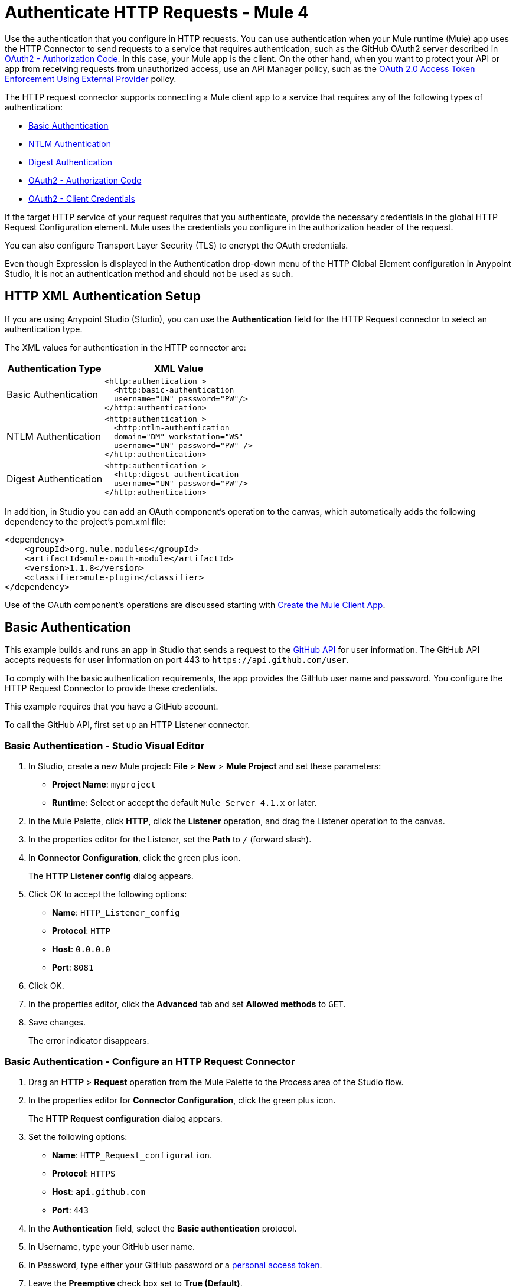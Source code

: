= Authenticate HTTP Requests - Mule 4
:page-aliases: connectors::http/http-authentication.adoc

Use the authentication that you configure in HTTP requests. You can use authentication when your Mule runtime (Mule) app uses the HTTP Connector to send requests to a service that requires authentication, such as the GitHub OAuth2 server described in <<OAuth2 - Authorization Code>>. In this case, your Mule app is the client. On the other hand, when you want to protect your API or app from receiving requests from unauthorized access, use an API Manager policy, such as the xref:api-manager::external-oauth-2.0-token-validation-policy.adoc[OAuth 2.0 Access Token Enforcement Using External Provider] policy.

The HTTP request connector supports connecting a Mule client app to a service that requires any of the following types of authentication:

* <<Basic Authentication>>
* <<NTLM Authentication>>
* <<Digest Authentication>>
* <<OAuth2 - Authorization Code>>
* <<oauth2cc>>

If the target HTTP service of your request requires that you authenticate, provide the necessary credentials in the global HTTP Request Configuration element. Mule uses the credentials you configure in the authorization header of the request.

You can also configure Transport Layer Security (TLS) to encrypt the OAuth credentials.

Even though Expression is displayed in the Authentication drop-down menu of the HTTP Global Element configuration in Anypoint Studio, it is not an authentication method and should not be used as such.

== HTTP XML Authentication Setup

If you are using Anypoint Studio (Studio), you can use the *Authentication* field for the HTTP Request
connector to select an authentication type.

The XML values for authentication in the HTTP connector are:

[%header%autowidth.spread]
|===
|Authentication Type | XML Value
|Basic Authentication a|

[source,xml,linenums]
----
<http:authentication >
  <http:basic-authentication
  username="UN" password="PW"/>
</http:authentication>
----
|NTLM Authentication a|

[source,xml,linenums]
----
<http:authentication >
  <http:ntlm-authentication
  domain="DM" workstation="WS"
  username="UN" password="PW" />
</http:authentication>
----
|Digest Authentication a|

[source,xml,linenums]
----
<http:authentication >
  <http:digest-authentication
  username="UN" password="PW"/>
</http:authentication>
----

|===

In addition, in Studio you can add an OAuth component's operation to the canvas, which
automatically adds the following dependency to the project's pom.xml file:

[source,xml,linenums]
----
<dependency>
    <groupId>org.mule.modules</groupId>
    <artifactId>mule-oauth-module</artifactId>
    <version>1.1.8</version>
    <classifier>mule-plugin</classifier>
</dependency>
----

Use of the OAuth component's operations are discussed starting with <<Create the Mule Client App>>.

== Basic Authentication

This example builds and runs an app in Studio that sends a request to the https://developer.github.com/v3[GitHub API] for user information. The GitHub API accepts requests for user information on port 443 to `+https://api.github.com/user+`.

To comply with the basic authentication requirements, the app provides the GitHub user name and password. You configure the HTTP Request Connector to provide these credentials.

This example requires that you have a GitHub account.

To call the GitHub API, first set up an HTTP Listener connector.

////
[.ex]
=====
[discrete.view]
////

=== Basic Authentication - Studio Visual Editor

. In Studio, create a new Mule project: *File* > *New* > *Mule Project* and set these
parameters:
+
** *Project Name*: `myproject`
** *Runtime*: Select or accept the default `Mule Server 4.1.x` or later.
+
. In the Mule Palette, click *HTTP*, click the *Listener* operation, and drag
the Listener operation to the canvas.
. In the properties editor for the Listener, set the *Path* to `/` (forward slash).
. In *Connector Configuration*, click the green plus icon.
+
The *HTTP Listener config* dialog appears.
+
. Click OK to accept the following options:
+
** *Name*: `HTTP_Listener_config`
** *Protocol*: `HTTP`
** *Host*: `0.0.0.0`
** *Port*: `8081`
+
. Click OK.
. In the properties editor, click the *Advanced* tab and set *Allowed methods* to `GET`.
. Save changes.
+
The error indicator disappears.

=== Basic Authentication - Configure an HTTP Request Connector

. Drag an *HTTP* > *Request* operation from the Mule Palette to the Process area of the Studio flow.
. In the properties editor for *Connector Configuration*, click the green plus icon.
+
The *HTTP Request configuration* dialog appears.
+
. Set the following options:
+
** *Name*: `HTTP_Request_configuration`.
** *Protocol*: `HTTPS`
** *Host*: `api.github.com`
** *Port*: `443`
+
. In the *Authentication* field, select the *Basic authentication* protocol.
. In Username, type your GitHub user name.
. In Password, type either your GitHub password or a https://github.com/settings/tokens[personal access token].
. Leave the *Preemptive* check box set to *True (Default)*.
+
The preemptive option passes the user name and password without waiting for a prompt from the server.
+
. Click *OK*.
+
. In the properties editor, set the following options for the HTTP Request connector:
+
** *Method*: Select GET from the drop-down.
** *Path*: `/user`
+
. Save changes.

=== Basic Authentication - Format the Output in JSON

. In the Mule Palette, search for "transform" and drag *Core > Transform Message* from the palette to the right of the Request component.
. In the properties editor, change the output of the payload as follows:
+
[source,dataweave,linenums]
----
%dw 2.0
output application/json
---
payload
----

=== Basic Authentication - Run the App

. Right-click the project name in *Package Explorer*, and choose *Run as* > *Mule Application*.
+
The console shows that the app is deployed.
+
. Call the app using the following URL in a browser: `+http://localhost:8081/+`
+
The GitHub API returns your user information.
+
[source,json,linenums]
----
{
    "login":"kahn",
    "id":16xxx343,
    "avatar_url":"https://avatars.githubusercontent.com/u/16xxx343?v=3"`
    ...
}
----

If the browser lists `HTTP GET on resource 'https://api.github.com:443/user' failed: unauthorized (401)`, you need to use a https://github.com/settings/tokens[personal access token] instead of
specifying your GitHub password. If you are generating a new token, you only need the *user* > *read:user* scope.

////
[discrete.view]
////

=== Basic Authentication - XML Editor

[source,xml,linenums]
----
<?xml version="1.0" encoding="UTF-8"?>

...
<http:listener-config name="HTTP_Listener_config"
   doc:name="HTTP Listener config" >
    <http:listener-connection
    host="0.0.0.0"
    port="8081" />
    </http:listener-config>
    <http:request-config name="HTTP_Request_configuration"
       doc:name="HTTP Request configuration" >
        <http:request-connection
        protocol="HTTPS"
        host="api.github.com"
        port="443" >
            <http:authentication >
                <http:basic-authentication username="kahn" password="PW" />
            </http:authentication>
        </http:request-connection>
    </http:request-config>
    <flow name="myprojectFlow" >
        <http:listener doc:name="Listener"
        config-ref="HTTP_Listener_config"
        path="/"
        allowedMethods="GET"/>
        <http:request method="GET" doc:name="Request"
        config-ref="HTTP_Request_configuration"
        path="/user" />
        <ee:transform doc:name="Transform Message" >
            <ee:message >
                <ee:set-payload ><![CDATA[%dw 2.0
output application/json
---
payload
]]></ee:set-payload>
            </ee:message>
        </ee:transform>
    </flow>
</mule>

----

////
=====
////

== NTLM Authentication

NT LAN Manager (NTLM) authentication replaces the authentication protocol in Microsoft LAN Manager (LANMAN), an older Microsoft product.

In this example, a GET request is sent to `+http://www.example.com/test+`, adding an "Authorization" header with the provided username and password.

////
[.ex]
=====
[discrete.view]
////

=== NTLM Authentication - Studio Visual Editor

. Drag an *HTTP* > *Request* operation from the Mule Palette to the Process area of the Studio flow. This operation is known as the HTTP Request connector.
. In the properties editor for *Connector Configuration*, click the green plus icon.
. Select the *Authentication* tab.
. In the Protocol dropdown menu, pick *Ntlm authentication*.
. Provide your Username and Password (or references to properties that contain them), also optionally your Domain and Workstation.

////
[discrete.view]
////

=== NTLM Authentication - XML Editor

NTML authentication is configured in the same way as Basic Authentication, just provide username and password in the attributes of the child element. The only difference is that the child element is differently named: "ntlm-authentication" and that you can optionally add domain and workstation attributes.

[source,xml,linenums]
----
<http:request-config name="HTTP_Request_configuration"
     doc:name="HTTP Request Configuration" >
  <http:request-connection
     host="example.com"
     port="8081" >
     <http:authentication >
        <http:ntlm-authentication username="UN" password="PW" />
     </http:authentication>
  </http:request-connection>
</http:request-config>

<flow name="digest_flow">
    ...
    <http:request method="GET" doc:name="Request"
    config-ref="HTTP_Request_configuration"
    path="test"
     />

</flow>
----

////
=====
////

== Digest Authentication

. Drag an *HTTP* > *Request* operation from the Mule Palette to the Process area of the Studio flow. This operation is known as the HTTP Request connector.
. In the properties editor for *Connector Configuration*, click the green plus icon.
. Select the *Authentication* tab.
. In the Protocol dropdown menu, pick *Digest authentication*.
. Provide your Username and Password (or references to properties that contain them).

=== Digest Authentication - XML Editor

Digest authentication is configured in the same way as Basic Authentication, just provide your username and password in the attributes of the child element. The only difference is that the child element is differently named: "digest-authentication".

[source,text,linenums]
----
...
<http:request-config name="HTTP_Request_configuration"
      doc:name="HTTP Request configuration" >
    <http:request-connection host="example.com" port="8081" >
        <http:authentication >
            <http:digest-authentication
              username="UN"
              password="PW" />
        </http:authentication>
    </http:request-connection>
</http:request-config>

<flow name="digest_flow">
    ...
    <http:request config-ref="HTTP_Request_configuration"
    path="test"
    method="GET" />

</flow>
----

In this example, a GET request is sent to `+http://www.example.com/test+`, adding an "Authorization" header with the provided username and password.

== OAuth2 - Authorization Code

The OAuth2 - Authorization Code configures the OAuth 2.0 authorization code grant type. The OAuth authentication server holds the resources that are protected by OAuth. For example, calls to the GitHub API can be authenticated through https://developer.github.com/v3/oauth/[GitHub server using OAuth]. The example in this section shows you how to create Mule client application to access a protected resource, GitHub user data, on the GitHub OAuth authentication server. The example covers the following things:

* Set up authorization
* Create a Mule client app
* Run the Mule client app

This example requires that you have a GitHub account.

=== Set Up Authorization

. Register the client application on the authentication server. The authentication server assigns a client ID and client secret to the Mule client app. The app uses these credentials later to identify itself to the authentication server. During the registration, you also provide the URL to the Mule app home page and the application callback URL.
+
image::authentication-in-http-requests-75e03.png[]
+
. Log in to GitHub.
. https://github.com/settings/applications/new[Register the application] in your GitHub personal settings. On the *Register a new OAuth application* page, fill in the following text boxes:
+
* *Application name*: Type an arbitrary application name. For this example, use `oauth-grant-code`.
* *Homepage URL*: For this example, use `+http://localhost:8082+`.
* *Authorization callback URL*: For this example, use `+http://localhost:8082/callback+`.
* Click *Register application*.
+
GitHub creates a page for the registered application on `+https://github.com/settings/applications/<app number>+` that includes the GitHub-assigned client ID and client secret.

=== Create the Mule Client App

You can create a Mule client app that uses the GitHub assigned client ID and client secret to access the user data on the GitHub OAuth2 authentication server. The sample consists of an HTTP Listener connector, an HTTP Request connector, and a DataWeave (Transform) component for transforming plain text to JSON. In the HTTP Request connector, you configure access to the authentication server.

In the following procedure, you can configure a number of options, including:

*  *Local authorization URL*
+
Defines a URL in your application that listens for incoming requests.
+
* *Authorization URL*
+
https://developer.github.com/v3/oauth/#web-application-flow[Provided by GitHub], this URL redirects the user request from the Mule client app to the Authorization URL of the GitHub authentication server.
+
* *Token URL*
+
The Mule client app sends the token to the *Token URL* that you configure in the Mule client app.

The following sections help you configure the Mule client app for accessing the GitHub authentication server.

=== OAuth 2 Authorization - Studio Visual Editor

. Drag an *HTTP* > *Request* operation from the Mule Palette to the Process area of the Studio flow. This operation is known as the HTTP Request connector.
. Expand the Package Explorer and double-click the `pom.xml` file.
. At the end of the `<dependencies>` section and before the `</dependencies>` statement,
add these statements to enable OAuth options for the HTTP Request connector:
+
[[setpomfile]]
[source,xml,linenums]
----
<dependency>
    <groupId>org.mule.modules</groupId>
    <artifactId>mule-oauth-module</artifactId>
    <version>1.1.8</version>
    <classifier>mule-plugin</classifier>
</dependency>
----
+
. In the properties editor for *Connector Configuration*, click the green plus icon (or click the Edit icon if you have already created a configuration).
. Set the *Authentication* field to *Authorization code grant type*.
. Set the following required fields:
+
** *External callback url*: `+http://myapp.mycompany.com:8082/callback+`
+
The OAuth authentication server uses this URL to provide the authentication code to the Mule server so that the Mule server can retrieve the access token. This must be the externally visible address of the callback, not the local one.
+
** *Local authorization url*: `+https://localhost:8082/login+`
+
Lets you authenticate and grant access to the app for your account.
+
** *Authorization url*: `+https://github.com/login/oauth/authorize+`
+
Authorize the app for a user.
+
** *Client id*: Type the client ID that GitHub provided when you registered the app.
** *Client secret*: Type the client secret that GitHub provided when you registered the app.
** Token url: `+https://github.com/login/oauth/access_token+`
+
You can also set these optional fields:
+
** *Local callback url*: `+http://localhost:8082/callback+`
+
This value matches the value you configured for *External callback URL* when registering the app in GitHub. This is the configuration of the server that Mule creates to receive the requests that a remote host sends to the `externalCallbackUrl`. External and internal callback URLs are the same, just that one is the configuration to create a server in the runtime (internal) and the other is how that server is seen from the internet (external).
+
** *Response Access Token*: `#[payload.access_token]`
+
This DataWeave expression <<extracting-parameters-from-the-token-url-response,extracts an access token>>.
+
** *Response Refresh Token*: `#[payload.access_token]`
+
You can use a similar DataWeave expression for the refresh token (that is: `#[payload.refresh_token]`) if the provider you are using sends a refresh token. In this example, however, GitHub doesn't actually use a refresh token.
+
image::authentication-in-http-requests-c2070.png[]
+
. Click OK.
. Save changes.

=== OAuth 2 Authorization - XML Editor

Within the global configuration of the connector, add an `<http:authentication` > block
containing an `oauth:authorization-code-grant-type` child element.
Include the following values in it:

* The `clientId` and `clientSecret`.
+
Use the client ID and client secret you received from GitHub when registering your application.
* The `localCallbackUrl` to which the GitHub authentication server sends the access token once the resource owner (RO) grants you access.

If you were required to provide a redirect URL when registering your application with GitHub, this value must match what you provided there.

Add the following attributes:

* The `authorizationUrl` that the GitHub authentication server exposes
* The `localauthorizationUrl`

Also, add the following attribute:

* The `tokenUrl` that the GitHub authentication server exposes

[source,xml,linenums]
----
<http:listener-config name="HTTP_Listener_Configuration"
                      host="0.0.0.0" port="8081" basePath="/github"/>
<http:request-config name="HTTP_Request_Configuration"
                     protocol="HTTPS" host="api.github.com" port="443">
    <http:authentication>
        <oauth:authorization-code-grant-type
        externalCallbackUrl="http://myapp.mycompany.com:8082/callback"
        localAuthorizationUrl="http://localhost:8082/login"
        authorizationUrl="https://github.com/login/oauth/authorize"
        clientId="CLIENT_ID"
        clientSecret="CLIENT_SECRET"
        tokenUrl="https://github.com/login/oauth/access_token" />
    </http:authentication>
</http:request-config>
----

NOTE: The `localAuthorizationUrl` value matches the value you configured for *External callback URL* when registering the app in GitHub. This is the configuration of the server that Mule creates to receive the requests that a remote host sends to the `externalCallbackUrl`. External and internal callback URLs are the same, just that one is the configuration to create a server in the runtime (internal) and the other is how that server is seen from the internet (external).

=== OAuth 2 Authorization - Run the Mule Client App

After deploying the Mule client app, you follow the procedure in this section to run the app. The procedure covers the following actions:

* Submitting an HTTP request for GitHub access to the Mule client app (#1 in the following diagram).
+
The client app redirects the request to the GitHub authentication server (#2 in the diagram). GitHub prompts you to login and authorize the client app you registered.
* Using your GitHub login account credentials to log in and authorize the application (#3-4 in the diagram).
+
In response, the GitHub authentication server returns an *access token* (#5 in the diagram).
+
image::authentication-in-http-requests-42011.png[]
+
* Requesting the secured user data using the access token (#1-2 in the following diagram).
+
The client app gets the user data from the GitHub authentication server (#3 in the diagram).
+
image::authentication-in-http-requests-278ae.png[]

To run the Mule client app to get GitHub user data:

Perform these steps before the access token expires:

. Right-click the project name in project explorer, and choose *Run as* > *Mule Application*.
+
The console shows that the app is deployed.
+
. In a browser, enter the local authorization URL `+http://localhost:8082/login+` to initiate the https://tools.ietf.org/html/rfc6749#section-4.1[OAuth2 dance].
+
GitHub prompts you to log in.
+
. Log in using your GitHub user name and password.
+
GitHub prompts you to authorize the application you registered to run.
+
image::authentication-in-http-requests-96a5d.png[]
+
. Click *Authorize application*.
+
`Successfully retrieved access token` appears as body text in the browser you used to initiate the OAuth2 dance.
+
To return the token to get data, enter the following URL in a browser: +
`+http://localhost:8081/github+`
+
The GitHub API returns your user information.
+
----
{
    "login":"kahn",
    "id":16xxx343,"avatar_url":"https://avatars.githubusercontent.com/u/16xxx343?v=3"`
    ...
}
----

=== OAuth 2 Authorization - Using Scopes

Configuring the Scopes attribute in the Mule client app is optional, and not needed for the GitHub example. To configure scopes, define a comma-separated list of OAuth scopes available in the authentication server. Scopes in OAuth are like security roles.

=== Send OAuth2 Custom Parameters to the Authorization URL

There are OAuth implementations that require or allow extra query parameters to be sent when calling the Authentication URL of the OAS.

=== OAuth 2 Custom Parameters - Studio Visual Editor

. In Studio, select the HTTP Request Configuration global element where you want to use the OAuth authorization code grant type.
. In *Authentication*, select *Authorization code grant type*. If this option is not visible, <<setpomfile,set the pom.xml file>> for OAuth options.
. Fill in the same fields as in the previous example:
+
** External Callback URL = `+http://myapp.mycompany.com:8082/callback+`
** Local Authorization URL = `+http://localhost:8082/login+`
** AuthorizationUrl = `+https://github.com/login/oauth/authorize+`
** client ID = Get the Client ID from your GitHub account
** client Secret = Get the Client Secret from your GitHub account
** Token URL = `+https://github.com/login/oauth/access_token+`
+
NOTE: The `Local Authorization URL` value matches the value you configured for `External callback URL` when registering the app in GitHub. This is the configuration of the server that Mule creates to receive the requests that a remote host sends to the `externalCallbackUrl`. External and internal callback URLs are the same, just that one is the configuration to create a server in the runtime (internal) and the other is how that server is seen from the internet (external).
+
. On `Custom Parameters` select `Edit inline`. Click the Plus (+) button as many times as you need and define a name and value for each custom parameter.


=== OAuth 2 Custom Parameters - XML Editor

This example includes two `oauth:custom-parameter` child elements that define parameters that are specific to this API.

[source,xml,linenums]
----
<http:request-config name="HTTP_Request_Configuration"
        host="api.box.com" port="443" basePath="/2.0">
    <http:authentication>
        <oauth:authorization-code-grant-type
        externalCallbackUrl="http://myapp.mycompany.com:8082/callback"
        localAuthorizationUrl="http://localhost:8082/login"
        authorizationUrl="https://github.com/login/oauth/authorize"
        clientId="CLIENT_ID"
        clientSecret="CLIENT_SECRET"
        tokenUrl="https://github.com/login/oauth/access_token" />

        <oauth:custom-parameters>
            <oauth:custom-parameter
                key="box_device_id" value="123142"/>
            <oauth:custom-parameter
                key="box_device_name" value="my-phone"/>
        </oauth:custom-parameters>
    </http:authentication>
</http:request-config>
----

////
=====
////

=== Override the Redirect URI

This section lets you override the redirect URI (external `redirect_uri`).

The https://tools.ietf.org/html/rfc6749[OAuth 2.0 specification] describes checking the redirect URI from the destination site of the redirect. The OAuth authentication server uses the URL to provide the authentication code to the Mule server for retrieving the access token. If you provide this URL, Mule creates an endpoint at the URL for storing the authentication code unless there’s already an endpoint registered to manually extract the authorization code.

You configure the external redirect URI by setting the External Callback URL attribute (`externalCallbackUrl` in XML).

Using `externalCallbackUrl` is particularly useful for deploying applications to CloudHub, for example. When configuring authentication, you can optionally specify the `localCallbackUrl` attribute as well.

For example, the `localCallbackUrl` is `+http://localhost:8082/callback+` in the <<create-the-mule-client-app,previous example>>:

To create the endpoint for CloudHub, Mule has to create an endpoint for CloudHub in a different format. For example:

`+https://<app>.cloudhub.io/<redirect Uri>+`

To instruct Mule to create the endpoint for CloudHub in the correct format, include the `externalCallbackUrl` attribute in your `oauth:authorization-code-grant-type` configuration.

=== Extract Parameters from the Token URL Response

After you have obtained an authorization code from the authentication server, the OAuth dance makes a request to the Token URL of the server to receive an access token.

The format of the response to the request to the token URL is not defined in the OAuth spec. Each implementation may therefore return different response formats. By default, Mule expects the response to be in JSON format. When this is the case, HTTP Request knows how to extract the required information, as long as its elements are named as below:

* *Response access token*: The JSON field is named `access_token`
* *Response refresh token*: The JSON field is named `refresh_token`
* *Response expires in*: The JSON field is named `expires_in`

When the response is in JSON format, the parameters are automatically extracted and you can use xref:mule-runtime::dataweave.adoc[DataWeave expressions] to reference these values in the response to the request to the token URL, as shown in the previous GitHub example.

When the response is not in JSON format, then you must first configure the connector so that it knows how to extract these values. In the following example, the connector expects the response to have a `Content-Type` of `application/x-www-form-urlencoded`, so the body of the response is transformed into a Map in the payload. You extract the values from the map through DataWeave expressions, such as `#[payload.access_token]` (the default value for the *Response access token* and *Response refresh token*).

////
[.ex]
=====
[discrete.view]
////

=== Extract Parameters - Studio Visual Editor

On the *Authentication* tab, verify these default options for the *OAuth2 - Authorization Code*:

** *Response Access Token*: `#[payload.access_token]`
** *Response Refresh Token*: `#[payload.refresh_token]`
** *Response Expires In*: `#[payload.expires_in]`

////
[discrete.view]
////

=== Extract Parameters - XML Editor

This example includes two `oauth:custom-parameter` child elements that define parameters specific to this API.

[source,xml,linenums]
----
<http:request-config name="HTTP_Request_Configuration"
                   host="api.box.com" port="443" basePath="/2.0">
      <http:authentication>
          <oauth:authorization-code-grant-type
              localCallbackUrl="http://localhost:8082/redirectUrl"
              externalCallbackUrl="http://myapp.mycompany.com:8082/callback"
              localAuthorizationUrl="http://localhost:8082/authorization"
              authorizationUrl="http://www.box.com/api/oauth2/authorize"
              clientId="your_client_id"
              clientSecret="your_client_secret"
              tokenUrl="http://www.box.com/api/oauth2/token"
              responseAccessToken="#[payload.access_token]"
              responseRefreshToken="#[payload.refresh_token]"
              responseExpiresIn="#[payload.expires_in]" />
      </http:authentication>
</http:request-config>
----

////
=====
////

=== Refresh Access Token Customization

The access token you obtain from the token URL eventually expires. The length of time the token is valid depends on the authentication server implementation. After the access token expires, instead of going through the whole process once again, you can retrieve a new access token by using the *refresh access token* provided by the token URL response.

Mule handles this use case automatically. So by default, when an HTTP Request is executed, if the response has a status code of 403, Mule calls the token URL and gets a new access token.

You can customize when Mule performs one of these requests to obtain a new access token using a xref:mule-runtime::dataweave.adoc[DataWeave expression]. The expression is evaluated against the response of the HTTP Request call.

////
[.ex]
=====
[discrete.view]
////

=== Refresh - Studio Visual Editor

In *Authentication* > *Authorization code grant type*, configure *Request Token When* to *Expression* and the field next to it with the following DataWeave expression:
`#[payload.response.status == 'unauthorized']`

////
[discrete.view]
////

=== Refresh - XML Editor

To set when to perform a call to obtain a new access token, set a DataWeave expression for the attribute `refreshTokenWhen` in the `oauth:authorization-code-grant-type` element.

[source,xml,linenums]
----
<http:request-config name="HTTP_Request_Configuration"
        host="api.box.com" port="443" basePath="/2.0">
    <http:authentication>
        <oauth:authorization-code-grant-type
        localCallbackUrl="http://localhost:8082/redirectUrl"
        externalCallbackUrl="http://myapp.mycompany.com:8082/callback"
        localAuthorizationUrl="http://localhost:8082/authorization"
        authorizationUrl="http://www.box.com/api/oauth2/authorize"
        clientId="your_client_id"
        clientSecret="your_client_secret"
        tokenUrl="http://www.box.com/api/oauth2/token"
        refreshTokenWhen="#[payload.response.status == 'unauthorized']" />
    </http:authentication>
</http:request-config>
----

////
=====
////


When a request authorization fails, the response contains an XML node named *status* with value `‘unauthorized’`. In the previous example, the DataWeave expression evaluates that condition. When it evaluates to true, Mule sends a request to the Token URL to retrieve a new access token.



=== Use HTTPS for OAuth Authorization Code

When you need to use HTTPS for the communication with the authentication server, such as in a production environment, apply HTTPS encoding to the OAuth credentials in all requests, including those for the:

* Local authorization URL
* Authorization URL
* Redirect URL
* Token URL

By specifying a TLS context in your HTTP Request Connector authentication settings, this is handled in all of these requests.

////
[.ex]
=====
[discrete.view]
////

=== HTTPS - Studio Visual Editor

. In the *TLS Configuration* field, select *Global Reference*.
. Click the green plus sign next to the field to create a new TLS Context.
. Set up the trust store and key store configuration and click OK to save.

The *TLS Configuration* field encode your OAuth credentials.

////
[discrete.view]
////

=== HTTPS - XML Editor

Set `tlsContext` to reference a TLS context element, provide your trust store and key store credentials in this element.

[source,xml,linenums]
----
<http:request-config name="HTTP_Request_Configuration_HTTPS"
         host="api.box.com" port="443" basePath="/2.0"
         tlsContext-ref="TLS_Context" protocol="HTTPS">
    <http:authentication>
        <oauth:authorization-code-grant-type
            localCallbackUrl="http://localhost:8082/redirectUrl"
            externalCallbackUrl="http://myapp.mycompany.com:8082/callback"
            localAuthorizationUrl="https://localhost:8082/authorization"
            authorizationUrl="https://www.box.com/api/oauth2/authorize"
            clientId="your_client_id"
            clientSecret="your_client_secret"
            tokenUrl="https://www.box.com/api/oauth2/token"
            tlsContextFactory="TLS_Context"
            scopes="access_user_details, read_user_files" />
    </http:authentication>
</http:request-config>

    <tls:context name="TLS_Context">
        <tls:trust-store path="your_trust_store"
            password="your_password"/>
        <tls:key-store path="your_keystore_path"
            password="your_password" keyPassword="your_key_password"/>
    </tls:context>
----

The `tlsContextFactory` attribute in the `oauth:authorization-code-grant-type` element points
to the `<tls:context` element where you encode your OAuth credentials.

[[oauth2cc]]
== OAuth2 - Client Credentials

In the OAuth authentication, the Client Credentials tab lets you configure the client credentials grant type.

The OAuth authentication server (OAS) is a server that holds the resources that are protected by OAuth. For example, the Box server provides an API with OAuth authentication.

The client application (CA) is the server that tries to access a protected resource that belongs to a resource owner and that is held in an OAuth authentication server. For example, a Mule Server trying to access the resources that belong to a Box user and that are held in a Box server.

In this case, the resource owner (RO) is also the CA. This means that the CA is implicitly authorized by the RO, which makes the whole procedure a lot simpler.

image::oauth-danceposta-simple.png[]

To access protected resources:

. The CA must register an app to the OAS server. When this happens, the OAS assigns credentials to the CA that it can later use to identify itself: `client ID` and `client secret`. The OAS must also provide a `Token URL`, to which the CA can later send HTTP requests to retrieve an `access token` that is required when accessing the Protected Resources.
. The CA makes a request to the `Token URL` of the OAS, containing its client ID to prove its identity. As a response, the OAS grants it an `access token`.
. With this access token, the CA is now free to access the protected resources in the OAS as long as it includes it in its requests. Depending on the policies defined by the OAS, this token may eventually expire.

=== OAuth2 - Configuration

Client credentials grant type is meant to be used by a CA to grant access to an application on behalf of itself, rather than on behalf of a RO (resource owner) in the OAS. To get an access token all you need is the application credentials.

////
[.ex]
=====
[discrete.view]
////

=== OAuth2 - Studio Visual Editor

. In Studio, select the HTTP Request Configuration global element where you want to use the OAuth client credentials grant type.
. In *Authentication*, select *Client credentials grant type*.
. Fill in the following fields:
+
** For *Client Id* and *Client Secret*, use the values that the OAS provided you when you registered your application.
** The *Scopes* field is optional, it allows you to define a comma-separated list of OAuth scopes available in the OAS. Scopes in OAuth are very much like security roles.
** The *Token URL* that the OAS exposes

////
[discrete.view]
////

=== OAuth2 - XML Editor

You must include the following information:

* The `clientId` and `clientSecret` the OAS gave you when registering your application.
* The `scopes` attribute is optional, it allows you to define a comma-separated list of OAuth scopes available in the OAS. Scopes in OAuth are very much like security roles.
* The `tokenUrl` that the OAS exposes

[source,xml,linenums]
----
<http:request-config name="HTTP_Request_Configuration"
                     host="some.api.com" port="80" basePath="/api/1.0">
        <http:authentication>
            <oauth:client-credentials-grant-type
            clientId="your_client_id"
            clientSecret="your_client_secret"
            tokenUrl="http://some.api.com/api/1.0/oauth/token"
            scopes="access_user_details, read_user_files" />
        </http:authentication>
    </http:request-config>
----

////
=====
////


When the Mule application deploys, it tries to retrieve an access token. If the app is not able to retrieve an access token, it fails in the deployment.

=== OAuth2 - Extract Parameters from the Token URL Response

The same behavior that applies to authorization code can be applied for client credentials grant type.

=== OAuth2 - Refresh Access Token Customization

The same behavior that applies to authorization code can be applied for client credentials grant type.

== Token Manager Configuration

To access authorization information for client credentials and authorization codes, use a token manager configuration.

////
[.ex]
=====
[discrete.view]
////

=== Token Manager Configuration - Studio Visual Editor

. In Studio, select the HTTP Request Configuration global element where you want to use the OAuth authorization code grant type.
. In *Authentication*, select *Client credentials grant type*.
. In the Advanced section of the form, set *Token Manager* to *Global Reference*, and click the green plus sign next to *Token Manager* to create a new token manager.
. Assign the token manager as a reference to an object store.

////
[discrete.view]
////

=== Token Manager Configuration - XML Editor

The tokenManager-ref attribute need to reference a token-manager-config element in the configuration.

[source,xml,linenums]
----
    <oauth:token-manager-config name="Token_Manager_Config"/>

    <http:request-config name="HTTP_Request_Configuration"
                         host="api.box.com" port="443" basePath="/2.0">
        <http:authentication>
            <oauth:authorization-code-grant-type
            clientId="your_client_id"
            clientSecret="your_client_secret"
            localCallbackUrl="http://localhost:8082/redirectUrl"
            tokenManager-ref="Token_Manager_Config"
            localAuthorizationUrlResourceOwnerId="#[attributes.queryParams.userId]"
            resourceOwnerId="#[vars.userId]"
            authorizationUrl="https://www.box.com/api/oauth2/authorize"
            localAuthorizationUrl="https://localhost:8082/authorization"
            scopes="access_user_details, read_user_files"
            tokenUrl="https://www.box.com/api/oauth2/token" />
        </http:authentication>
    </http:request-config>
----
////
=====
////


=== Token Manager - Access Authorization

After you have a token manager associated with the authorization grant type (in the example below, with authorization code) you can use the operations provided by the OAuth module anywhere in the flow to access information from an OAuth authorization.

If you're using *client credentials* or authorization code with a *single RO*, use the following operations in a a flow:

[source,xml,linenums]
----
<oauth:retrieve-access-token
    tokenManager="tokenManagerConfig"/>

<oauth:retrieve-refresh-token
    tokenManager="tokenManagerConfig"/>

<oauth:retrieve-expires-in
    tokenManager="tokenManagerConfig"/>

<oauth:retrieve-state
    tokenManager="tokenManagerConfig"/>

<oauth:retrieve-custom-token-response-param
    tokenManager="tokenManagerConfig"
    key="#[vars.key]"/>
----

This operations provide access to the OAuth authorization information from a token manager.

* `tokenManager`: Name of a token manager in the configuration

If you're using authorization code with **multiple RO**, use the following operations:

[source,xml,linenums]
----
<oauth:retrieve-access-token
    tokenManager="tokenManagerConfig"
    resourceOwnerId="#[vars.resourceOwnerId]"/>

<oauth:retrieve-refresh-token
    tokenManager="tokenManagerConfig"
    resourceOwnerId="#[vars.resourceOwnerId]"/>

<oauth:retrieve-expires-in
    tokenManager="tokenManagerConfig"
    resourceOwnerId="#[vars.resourceOwnerId]"/>

<oauth:retrieve-state
    tokenManager="tokenManagerConfig"
    resourceOwnerId="#[vars.resourceOwnerId]"/>

<oauth:retrieve-custom-token-response-param
    tokenManager="tokenManagerConfig"
    resourceOwnerId="#[vars.resourceOwnerId]"
    key="#[vars.key]"/>
----

This operations provide access to OAuth authorization information from a token manager.

* `tokenManager`: Name of a token manager in the configuration.
* `resourceOwnerId`: Identifier of a RO.

==== Token Manager - Examples

This table includes examples of how to retrieve information from a Token Manager. Use these operations in your flow that you place after the HTTP Request Connector that handles your OAuth authentication.

[%header%autowidth.spread]
|===
|Function |Result
| `<oauth:retrieve-access-token tokenManager="tokenManagerConfig" target="accessToken"/>` | `accessToken` value accessible through `vars.accessToken` from DataWeave.
| `<oauth:retrieve-access-token tokenManager="tokenManagerConfig" resourceOwnerId="Perter" target="accessToken"/>` | `accessToken` value for the resource owner identified with the ID `Peter` accessible through `vars.accessToken` from DataWeave.
| `<oauth:retrieve-refresh-token tokenManager="tokenManagerConfig" target="refreshToken"/>` |`refreshToken` value accessible through `vars.refreshToken` from DataWeave.
| `<oauth:retrieve-expires-in tokenManager="tokenManagerConfig" target="expiresIn"/>` |Expires in value accessible through `vars.expiresIn` from DataWeave.
| `<oauth:retrieve-state tokenManager="tokenManagerConfig" target="state"/>` |State used for the authorization URL accessible through `vars.state` from DataWeave.
| `<oauth:retrieve-custom-token-response-param tokenManager="tokenManagerConfig" key="a_custom_param_name" target="customParam"/>` |Custom parameter extracted from the token URL response accessible through `vars.customParam` from DataWeave.
| `<oauth:retrieve-custom-token-response-param tokenManager="tokenManagerConfig" resourceOwnerId="Perter" key="a_custom_param_name" target="customParam"/>`
|Custom parameter extracted from the token URL response for resource owner `Peter` accessible through `vars.customParam` from DataWeave.
|===

=== Token Manager - Access Token Invalidation

When using a Token Manager, you can block a particular resource owner.


=== Token Manager - Studio Visual Editor

. Drag an OAuth component's *Invalidate OAuth Context* operation to your canvas.
. In its properties editor, set up the *Token Manager Configuration* so that it points to the same *Token Manager* that your HTTP Request Connector references when handling OAuth authentication.
. Set the *Resource Owner Id* to an expression that points to the RO you want to clear. For example `#[vars.resourceOwnerId]`

=== Token Manager - XML Editor

[source,xml,linenums]
----
<flow name="invalidateOauthContext">
    <oauth:invalidate-oauth-context
      tokenManager="tokenManagerConfig"/>
</flow>
----

The *OAuth component's *Invalidate OAuth Context* operation cleans up all of the OAuth information stored in the token manager.

When using multiple RO with a single Token Manager, if you want to only clear the OAuth information of one RO, then you must specify the resource owner ID in the Invalidate OAuth Context element.

[source,xml,linenums]
----
<flow name="invalidateOauthContextWithResourceOwnerId">
    <oauth:invalidate-oauth-context
           tokenManager="tokenManagerConfig"
           resourceOwnerId="#[vars.resourceOwnerId]"/>
</flow>
----

=== Token Manager - Customize the Token Manager Object Store

By default, the token manager uses an in-memory object store to store the credentials. You can customize the token manager object store by using the `objectStore` attribute. See also xref:object-store-connector::object-store-to-define-a-new-os.adoc[Configure a custom object store].

== Access Resources on Behalf of Several Users

Access resources on behalf of several users by leveraging SDK Connectors.

== See Also

* xref:index.adoc[HTTP Connector]
* xref:http-connector-xml-reference.adoc[HTTP Connector XML Reference]
* xref:object-store::index.adoc[Object Store V2]
